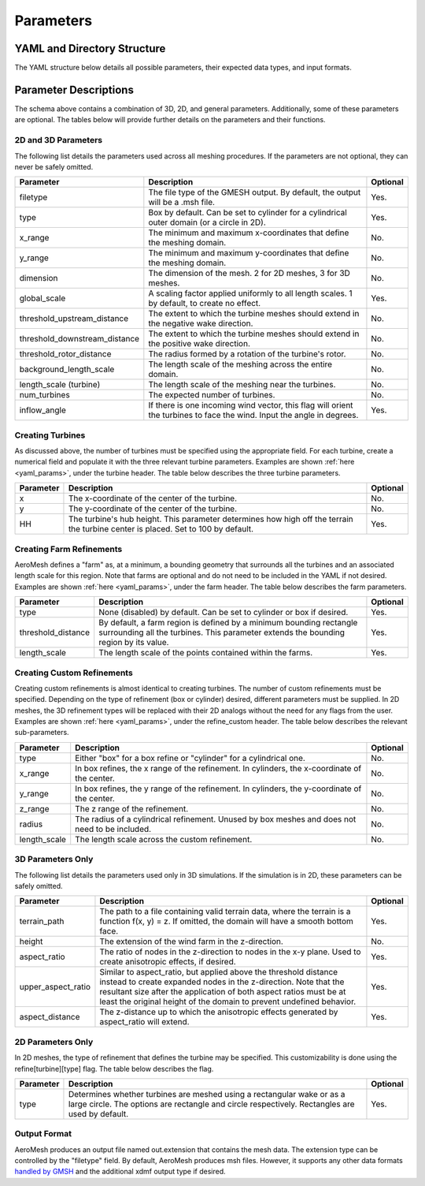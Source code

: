 Parameters
====================================

.. _yaml_params:

YAML and Directory Structure
-----------------------------

The YAML structure below details all possible parameters, their expected data types, and input formats.

.. code-block:: yaml
    :linenos:

    filetype: string
    domain:
      terrain_path: string
      x_range: [double, double]
      y_range: [double, double]
      height: double
      aspect_ratio: int
      upper_aspect_ratio: double
      aspect_distance: double
      dimension: int
      inflow_angle: double
      type: string
      center: [double, double]
      radius: double
    refine:
      global_scale: double
      background_length_scale: double
      farm:
        type: string
        length_scale: double
        threshold_distance: double
      turbine:
        type: string
        length_scale: double
        threshold_upstream_distance: double
        threshold_downstream_distance: double
        threshold_rotor_distance: double
        num_turbines: int
        1:
          x: double
          y: double
          HH: double
        2:
          x: double
          y: double
          HH: double

          # ...

        n:
          x: double
          y: double
          HH: double
    refine_custom:
      num_refines: int
      1:
        type: string
        x_range: [double, double] or double
        y_range: [double, double] or double
        z_range: [double, double]
        radius: double
        length_scale: double

        # ...

      n:
        type: string
        x_range: [double, double] or double
        y_range: [double, double] or double
        z_range: [double, double]
        radius: double
        length_scale: double

Parameter Descriptions
-----------------------------

The schema above contains a combination of 3D, 2D, and general parameters.
Additionally, some of these parameters are optional. The tables below will provide further
details on the parameters and their functions.

2D and 3D Parameters
~~~~~~~~~~~~~~~~~~~~~~
The following list details the parameters used across all meshing procedures. If the parameters are not optional, they can never be safely omitted.

.. list-table::
    :header-rows: 1

    * - Parameter
      - Description
      - Optional
    * - filetype
      - The file type of the GMESH output. By default, the output will be a .msh file.
      - Yes.
    * - type
      - Box by default. Can be set to cylinder for a cylindrical outer domain (or a circle in 2D).
      - Yes.
    * - x_range
      - The minimum and maximum x-coordinates that define the meshing domain.
      - No.
    * - y_range
      - The minimum and maximum y-coordinates that define the meshing domain.
      - No.
    * - dimension
      - The dimension of the mesh. 2 for 2D meshes, 3 for 3D meshes.
      - No.
    * - global_scale
      - A scaling factor applied uniformly to all length scales. 1 by default, to create no effect.
      - Yes.
    * - threshold_upstream_distance
      - The extent to which the turbine meshes should extend in the negative wake direction.
      - No.
    * - threshold_downstream_distance
      - The extent to which the turbine meshes should extend in the positive wake direction.
      - No.
    * - threshold_rotor_distance
      - The radius formed by a rotation of the turbine's rotor.
      - No.
    * - background_length_scale
      - The length scale of the meshing across the entire domain.
      - No.
    * - length_scale (turbine)
      - The length scale of the meshing near the turbines.
      - No.
    * - num_turbines
      - The expected number of turbines.
      - No.
    * - inflow_angle
      - If there is one incoming wind vector, this flag will orient the turbines to face the wind. Input the angle in degrees.
      - Yes.

Creating Turbines
~~~~~~~~~~~~~~~~~~~~~~

As discussed above, the number of turbines must be specified using the appropriate field.
For each turbine, create a numerical field and populate it with the three relevant turbine parameters.
Examples are shown :ref:`here <yaml_params>`, under the turbine header. The table below describes the three
turbine parameters.

.. list-table::
    :header-rows: 1

    * - Parameter
      - Description
      - Optional
    * - x
      - The x-coordinate of the center of the turbine.
      - No.
    * - y
      - The y-coordinate of the center of the turbine.
      - No.
    * - HH
      - The turbine's hub height. This parameter determines how high off the terrain the turbine center is placed. Set to 100 by default.
      - Yes.

Creating Farm Refinements
~~~~~~~~~~~~~~~~~~~~~~~~~~~~

AeroMesh defines a "farm" as, at a minimum, a bounding geometry that surrounds all the turbines and an associated length scale for this region.
Note that farms are optional and do not need to be included in the YAML if not desired. Examples are shown :ref:`here <yaml_params>`, under the farm header. The table below describes the farm parameters.


.. list-table::
    :header-rows: 1

    * - Parameter
      - Description
      - Optional
    * - type
      - None (disabled) by default. Can be set to cylinder or box if desired.
      - Yes.
    * - threshold_distance
      - By default, a farm region is defined by a minimum bounding rectangle surrounding all the turbines. This parameter extends the bounding region by its value.
      - Yes.
    * - length_scale
      - The length scale of the points contained within the farms.
      - Yes.

Creating Custom Refinements
~~~~~~~~~~~~~~~~~~~~~~~~~~~~~~

Creating custom refinements is almost identical to creating turbines. The number of custom refinements must be specified. Depending on the type of
refinement (box or cylinder) desired, different parameters must be supplied. In 2D meshes, the 3D refinement types will be replaced with their
2D analogs without the need for any flags from the user. Examples are shown :ref:`here <yaml_params>`, under the refine_custom header. The table below describes the relevant
sub-parameters. 

.. list-table::
    :header-rows: 1

    * - Parameter
      - Description
      - Optional
    * - type
      - Either "box" for a box refine or "cylinder" for a cylindrical one.
      - No.
    * - x_range
      - In box refines, the x range of the refinement. In cylinders, the x-coordinate of the center.
      - No.
    * - y_range
      - In box refines, the y range of the refinement. In cylinders, the y-coordinate of the center.
      - No.
    * - z_range
      - The z range of the refinement.
      - No.
    * - radius
      - The radius of a cylindrical refinement. Unused by box meshes and does not need to be included.
      - No.
    * - length_scale
      - The length scale across the custom refinement.
      - No.


3D Parameters Only
~~~~~~~~~~~~~~~~~~~~~~
The following list details the parameters used only in 3D simulations. If the simulation is in 2D,
these parameters can be safely omitted.

.. list-table::
    :header-rows: 1

    * - Parameter
      - Description
      - Optional
    * - terrain_path
      - The path to a file containing valid terrain data, where the terrain is a function f(x, y) = z. If omitted, the domain will have a smooth bottom face.
      - Yes.
    * - height
      - The extension of the wind farm in the z-direction.
      - No.
    * - aspect_ratio
      - The ratio of nodes in the z-direction to nodes in the x-y plane. Used to create anisotropic effects, if desired.
      - Yes.
    * - upper_aspect_ratio
      - Similar to aspect_ratio, but applied above the threshold distance instead to create expanded nodes in the z-direction. Note that the resultant size after the application of both aspect ratios must be at least the original height of the domain to prevent undefined behavior.
      - Yes.
    * - aspect_distance
      - The z-distance up to which the anisotropic effects generated by aspect_ratio will extend.
      - Yes.


2D Parameters Only
~~~~~~~~~~~~~~~~~~~~~~

In 2D meshes, the type of refinement that defines the turbine may be specified. This customizability is done using the
refine[turbine][type] flag. The table below describes the flag.

.. list-table::
    :header-rows: 1

    * - Parameter
      - Description
      - Optional
    * - type
      - Determines whether turbines are meshed using a rectangular wake or as a large circle. The options are rectangle and circle respectively. Rectangles are used by default.
      - Yes.

Output Format
~~~~~~~~~~~~~~~~~~~~~~

AeroMesh produces an output file named out.extension that contains the mesh data. The extension type can be controlled by the
"filetype" field. By default, AeroMesh produces msh files. However, it supports any other data formats 
`handled by GMSH <https://gmsh.info/doc/texinfo/gmsh.html#Gmsh-command_002dline-interface>`_ and the additional xdmf output type if desired.